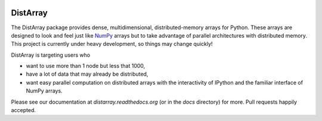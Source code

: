 .. image:: https://travis-ci.org/enthought/distarray.png
   :target: https://travis-ci.org/enthought/distarray

.. image:: https://coveralls.io/repos/enthought/distarray/badge.png?branch=master
   :target: https://coveralls.io/r/enthought/distarray?branch=master

DistArray
=========

The DistArray package provides dense, multidimensional, distributed-memory
arrays for Python.  These arrays are designed to look and feel just like
`NumPy`_ arrays but to take advantage of parallel architectures with
distributed memory.  This project is currently under heavy development, so
things may change quickly!

DistArray is targeting users who

* want to use more than 1 node but less that 1000,
* have a lot of data that may already be distributed,
* want easy parallel computation on distributed arrays with the interactivity
  of IPython and the familiar interface of NumPy arrays.

.. _NumPy: http://www.numpy.org

Please see our documentation at `distarray.readthedocs.org` (or in the `docs`
directory) for more.  Pull requests happily accepted.
